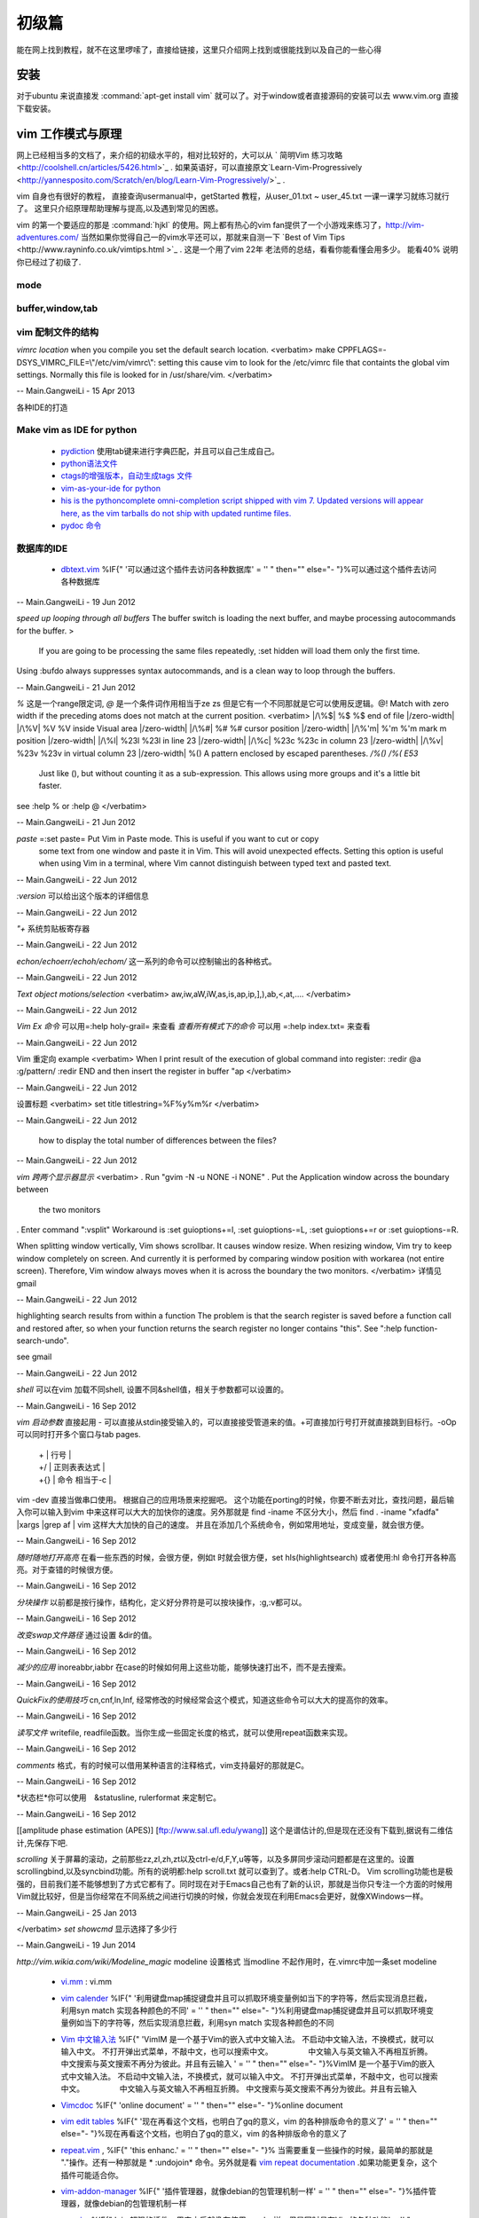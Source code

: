 ﻿######
初级篇
######

能在网上找到教程，就不在这里啰嗦了，直接给链接，这里只介绍网上找到或很能找到以及自己的一些心得

安装
====

对于ubuntu 来说直接发  :command:`apt-get install vim` 就可以了。对于window或者直接源码的安装可以去 www.vim.org 直接下载安装。


vim 工作模式与原理
==================

网上已经相当多的文档了，来介绍的初级水平的，相对比较好的，大可以从 ` 简明Vim 练习攻略 <http://coolshell.cn/articles/5426.html>`_ . 如果英语好，可以直接原文`Learn-Vim-Progressively <http://yannesposito.com/Scratch/en/blog/Learn-Vim-Progressively/>`_ .

vim 自身也有很好的教程， 直接查询usermanual中，getStarted 教程，从user_01.txt ~ user_45.txt 一课一课学习就练习就行了。
这里只介绍原理帮助理解与提高,以及遇到常见的困惑。

vim 的第一个要适应的那是 :command:`hjkl` 的使用。网上都有热心的vim fan提供了一个小游戏来练习了，http://vim-adventures.com/ 
当然如果你觉得自己一的vim水平还可以，那就来自测一下 `Best of Vim Tips <http://www.rayninfo.co.uk/vimtips.html >`_ . 这是一个用了vim 22年 老法师的总结，看看你能看懂会用多少。
能看40% 说明你已经过了初级了.

mode
----

buffer,window,tab
-----------------


vim 配制文件的结构
------------------
*vimrc location*
when you compile you set the default search location.
<verbatim>
make CPPFLAGS=-DSYS_VIMRC_FILE=\\\"/etc/vim/vimrc\\\": setting this cause vim to look for the /etc/vimrc file that containts the global vim settings. Normally this file is looked for in /usr/share/vim.
</verbatim>

-- Main.GangweiLi - 15 Apr 2013





各种IDE的打造 

Make vim as IDE for python
--------------------------

   * `pydiction <http://www.vim.org/scripts/script.php?script_id=850>`_   使用tab键来进行字典匹配，并且可以自己生成自己。
   * `python语法文件 <http://www.vim.org/scripts/script.php?script_id=790>`_ 
   * `ctags的增强版本，自动生成tags 文件 <http://www.vim.org/scripts/script.php?script_id=3114>`_ 
   * `vim-as-your-ide for python <http://haridas.in/vim-as-your-ide.html>`_ 
   * `his is the pythoncomplete omni-completion script shipped with vim 7.  Updated versions will appear here, as the vim tarballs do not ship with updated runtime files.  <http://www.vim.org/scripts/script.php?script_id=1542>`_ 
   * `pydoc 命令 <http://www.vim.org/scripts/script.php?script_id=910>`_ 

数据库的IDE
-----------

   * `dbtext.vim <http://vim.sourceforge.net/scripts/script.php?script&#95;id&#61;356>`_  %IF{" '可以通过这个插件去访问各种数据库' = '' " then="" else="- "}%可以通过这个插件去访问各种数据库
   



-- Main.GangweiLi - 19 Jun 2012


*speed up looping through all buffers* 
The buffer switch is loading the next buffer, and maybe processing autocommands for the buffer.
>
 If you are going to be processing the same files repeatedly, :set hidden will load them only the first time.
Using :bufdo always suppresses syntax autocommands, and is a clean way to loop through the buffers. 

-- Main.GangweiLi - 21 Jun 2012


*\%* 这是一个range限定词, *\@* 是一个条件词作用相当于\ze \zs 但是它有一个不同那就是它可以使用反逻辑。\@! Match with zero width if the preceding atoms does not match at the current position.
<verbatim>
|/\%$|	\%$	\%$	end of file |/zero-width|
|/\%V|	\%V	\%V	inside Visual area |/zero-width|
|/\%#|	\%#	\%#	cursor position |/zero-width|
|/\%'m|	\%'m	\%'m	mark m position |/zero-width|
|/\%l|	\%23l	\%23l	in line 23 |/zero-width|
|/\%c|	\%23c	\%23c	in column 23 |/zero-width|
|/\%v|	\%23v	\%23v	in virtual column 23 |/zero-width|
\%(\)   A pattern enclosed by escaped parentheses.	*/\%(\)* */\%(* *E53*
	Just like \(\), but without counting it as a sub-expression.  This
	allows using more groups and it's a little bit faster.
see :help \% or :help \@
</verbatim>

-- Main.GangweiLi - 21 Jun 2012


*paste* =:set paste= Put Vim in Paste mode.  This is useful if you want to cut or copy
	some text from one window and paste it in Vim.  This will avoid
	unexpected effects.
	Setting this option is useful when using Vim in a terminal, where Vim
	cannot distinguish between typed text and pasted text.

-- Main.GangweiLi - 22 Jun 2012


*:version* 可以给出这个版本的详细信息

-- Main.GangweiLi - 22 Jun 2012


*"+* 系统剪贴板寄存器

-- Main.GangweiLi - 22 Jun 2012


*echon/echoerr/echoh/echom/* 这一系列的命令可以控制输出的各种格式。

-- Main.GangweiLi - 22 Jun 2012


*Text object motions/selection* 
<verbatim>
aw,iw,aW,iW,as,is,ap,ip,],),ab,<,at,....
</verbatim>

-- Main.GangweiLi - 22 Jun 2012


*Vim Ex 命令* 可以用=:help holy-grail= 来查看 
*查看所有模式下的命令* 可以用 =:help index.txt= 来查看

-- Main.GangweiLi - 22 Jun 2012


Vim 重定向  example
<verbatim>
When I print result of the execution of global command into register:
:redir @a
:g/pattern/
:redir END
and then insert the register in buffer
"ap
</verbatim>

-- Main.GangweiLi - 22 Jun 2012


设置标题
<verbatim>
set title titlestring=%F%y%m%r
</verbatim>

-- Main.GangweiLi - 22 Jun 2012


 how to display the total number of differences between the files?

-- Main.GangweiLi - 22 Jun 2012


*vim 跨两个显示器显示*
<verbatim>
. Run "gvim -N -u NONE -i NONE"
. Put the Application window across the boundary between
  the two monitors
. Enter command ":vsplit"
Workaround is :set guioptions+=l, :set guioptions-=L, :set guioptions+=r
or :set guioptions-=R.

When splitting window vertically, Vim shows scrollbar.  It causes window
resize.  When resizing window, Vim try to keep window completely on
screen.  And currently it is performed by comparing window position with
workarea (not entire screen).  Therefore, Vim window always moves when
it is across the boundary the two monitors.
</verbatim>
详情见gmail

-- Main.GangweiLi - 22 Jun 2012




highlighting search results from within a function   
The problem is that the search register is saved before a function
call and restored after, so when your function returns the search
register no longer contains "this".  See ":help
function-search-undo".

see gmail

-- Main.GangweiLi - 22 Jun 2012


*shell* 
可以在vim 加载不同shell, 设置不同&shell值，相关于参数都可以设置的。

-- Main.GangweiLi - 16 Sep 2012


*vim 启动参数*
直接起用 - 可以直接从stdin接受输入的，可以直接接受管道来的值。+可直接加行号打开就直接跳到目标行。-oOp 可以同时打开多个窗口与tab pages.   
 | + | 行号 |
 | +/ | 正则表表达式 |
 | +{} | 命令 相当于-c |
vim -dev 直接当做串口使用。 根据自己的应用场景来挖掘吧。
这个功能在porting的时候，你要不断去对比，查找问题，最后输入你可以输入到vim 中来这样可以大大的加快你的速度。另外那就是 find  -iname 不区分大小，然后 find . -iname "xfadfa" |xargs |grep af | vim 这样大大加快的自己的速度。
并且在添加几个系统命令，例如常用地址，变成变量，就会很方便。

-- Main.GangweiLi - 16 Sep 2012


*随时随地打开高亮*  在看一些东西的时候，会很方便，例如\t 时就会很方便，set hls(highlightsearch) 或者使用:hl 命令打开各种高亮。对于查错的时候很方便。

-- Main.GangweiLi - 16 Sep 2012


*分块操作*
以前都是按行操作，结构化，定义好分界符是可以按块操作，:g,:v都可以。

-- Main.GangweiLi - 16 Sep 2012


*改变swap文件路径*  通过设置 &dir的值。

-- Main.GangweiLi - 16 Sep 2012


*减少的应用* inoreabbr,iabbr 在case的时候如何用上这些功能，能够快速打出不，而不是去搜索。

-- Main.GangweiLi - 16 Sep 2012


*QuickFix的使用技巧*
cn,cnf,ln,lnf, 经常修改的时候经常会这个模式，知道这些命令可以大大的提高你的效率。

-- Main.GangweiLi - 16 Sep 2012


*读写文件*
writefile, readfile函数。当你生成一些固定长度的格式，就可以使用repeat函数来实现。

-- Main.GangweiLi - 16 Sep 2012


*comments* 格式，有的时候可以借用某种语言的注释格式，vim支持最好的那就是C。

-- Main.GangweiLi - 16 Sep 2012


*状态栏*你可以使用　&statusline, rulerformat 来定制它。

-- Main.GangweiLi - 16 Sep 2012

[[amplitude phase estimation (APES)] [ftp://www.sal.ufl.edu/ywang]] 这个是谱估计的,但是现在还没有下载到,据说有二维估计,先保存下吧.




*scrolling*
关于屏幕的滚动，之前那些zz,zl,zh,zt以及ctrl-e/d,F,Y,u等等，以及多屏同步滚动问题都是在这里的。设置scrollingbind,以及syncbind功能。所有的说明都:help scroll.txt 就可以查到了。或者:help CTRL-D。
Vim scrolling功能也是极强的，目前我们差不能够想到了方式它都有了。同时现在对于Emacs自己也有了新的认识，那就是当你只专注一个方面的时候用Vim就比较好，但是当你经常在不同系统之间进行切换的时候，你就会发现在利用Emacs会更好，就像XWindows一样。

-- Main.GangweiLi - 25 Jan 2013






</verbatim>
*set showcmd*   显示选择了多少行

-- Main.GangweiLi - 19 Jun 2014


*http://vim.wikia.com/wiki/Modeline_magic* modeline  设置格式
当modline 不起作用时，在.vimrc中加一条set modeline

    
   * `vi.mm <%ATTACHURL%/vi.mm>`_ : vi.mm

  



   * `vim calender <http://www.vim.org/scripts/script.php?script&#95;id&#61;52>`_  %IF{" '利用键盘map捕捉键盘并且可以抓取环境变量例如当下的字符等，然后实现消息拦截，利用syn match 实现各种颜色的不同' = '' " then="" else="- "}%利用键盘map捕捉键盘并且可以抓取环境变量例如当下的字符等，然后实现消息拦截，利用syn match 实现各种颜色的不同
   * `Vim 中文输入法 <http://vim.sourceforge.net/scripts/script.php?script&#95;id&#61;2506>`_  %IF{" 'VimIM 是一个基于Vim的嵌入式中文输入法。  不启动中文输入法，不换模式，就可以输入中文。 不打开弹出式菜单，不敲中文，也可以搜索中文。 　　　　 中文输入与英文输入不再相互折腾。 中文搜索与英文搜索不再分为彼此。并且有云输入 ' = '' " then="" else="- "}%VimIM 是一个基于Vim的嵌入式中文输入法。  不启动中文输入法，不换模式，就可以输入中文。 不打开弹出式菜单，不敲中文，也可以搜索中文。 　　　　 中文输入与英文输入不再相互折腾。 中文搜索与英文搜索不再分为彼此。并且有云输入 
   * `Vimcdoc <http://vimcdoc.sourceforge.net/>`_  %IF{" 'online document' = '' " then="" else="- "}%online document
   * `vim edit tables <http://vimdoc.sourceforge.net/htmldoc/usr&#95;25.html#25.5>`_  %IF{" '现在再看这个文档，也明白了gq的意义，vim 的各种排版命令的意义了' = '' " then="" else="- "}%现在再看这个文档，也明白了gq的意义，vim 的各种排版命令的意义了
   * `repeat.vim <http://www.vim.org/scripts/script.php?script&#95;id&#61;2136>`_  , %IF{" 'this enhanc.' = '' " then="" else="- "}% 当需要重复一些操作的时候，最简单的那就是 "."操作。还有一种那就是 * :undojoin* 命令。另外就是看 `vim repeat documentation <http://vimdoc.sourceforge.net/htmldoc/repeat.html>`_  .如果功能更复杂，这个插件可能适合你。
   * `vim-addon-manager <http://blog.harrspy.com/vim-addon-manager>`_  %IF{" '插件管理器，就像debian的包管理机制一样' = '' " then="" else="- "}%插件管理器，就像debian的包管理机制一样
   * `csv.vim <http://www.vim.org/scripts/script.php?script&#95;id&#61;2830>`_  %IF{" 'vim超强的插件，用它之后就像在使用excel一样，但是同时具有Vim的各种功能' = '' " then="" else="- "}%vim超强的插件，用它之后就像在使用excel一样，但是同时具有Vim的各种功能
   * `Conque Shell : Run interactive commands inside a Vim buffer  <http://www.vim.org/scripts/script.php?script&#95;id&#61;2771>`_  %IF{" '自己也开始让vim走上emacs之路了' = '' " then="" else="- "}%自己也开始让vim走上emacs之路了
   * `程序设计时常用的几个参见 <http://edyfox.codecarver.org/html/vimplugins.html>`_  %IF{" 'taglist,A,WinManager,echofunc,complete' = '' " then="" else="- "}%taglist,A,WinManager,echofunc,complete
   * `vimball <http://man.lupaworld.com/content/manage/vi/doc/pi&#95;vimball.html>`_  %IF{" 'vimball 是针对插件制作一种封装工具，就像tar一样' = '' " then="" else="- "}%vimball 是针对插件制作一种封装工具，就像tar一样
   * `Vim 7.3正式版：新功能介绍 <http://xbeta.info/vim73b.htm>`_  %IF{" '&#42;conceal text&#42; Vim支持语法高亮，有的语法高亮需要一些额外的标注符，它们并不是文本内容的一部分。但是实现各种折叠功能，但是这些标记符号如何显示，就可以conceal text 功能。另外更重要的功能，那就是&#42;rnu&#42; 相对行号。用于计算距离的时候是非常方便的。' = '' " then="" else="- "}% *conceal text* Vim支持语法高亮，有的语法高亮需要一些额外的标注符，它们并不是文本内容的一部分。但是实现各种折叠功能，但是这些标记符号如何显示，就可以conceal text 功能。另外更重要的功能，那就是 *rnu* 相对行号。用于计算距离的时候是非常方便的。
   * `UTL.VIM <http://www.vim.org/scripts/script.php?script&#95;id&#61;293>`_  %IF{" '可以根据URL 打开各种文件，就像浏览器一样。可以打开.pdf,.jpg,.doc等' = '' " then="" else="- "}%可以根据URL 打开各种文件，就像浏览器一样。可以打开.pdf,.jpg,.doc等
   * `xml.vim 插件  <http://www.vim.org/scripts/script.php?script&#95;id&#61;1397>`_  %IF{" '编辑xml文件的利器，主要实现机制就是 &#42;omnifunc&#42; 的补全功能' = '' " then="" else="- "}%编辑xml文件的利器，主要实现机制就是 &#42;omnifunc&#42; 的补全功能
   * `vim 离合器 <http://hackaday.com/2012/06/21/building-a-clutch-for-vim/>`_  %IF{" '利用脚来实现键盘操作' = '' " then="" else="- "}%利用脚来实现键盘操作
   * `vim latex 插件 <http://atp-vim.sourceforge.net/>`_  %IF{" '' = '' " then="" else="- "}%
   * `GUI&#95;W32 <http://man.chinaunix.net/newsoft/vi/doc/gui&#95;w32.html>`_  %IF{" 'vim window设手册' = '' " then="" else="- "}%vim window设手册
       <verbatim>
       若想用 CTRL-X, CTRL-C 和 CTRL-V, 这些标准的 MS-Windows 操作方式怎么办？有办法！
      用 $VIMRUNTIME\mswin.vim 这个脚本解决。你可以把下面这条命令放到你的 _vimrc 文
     件里:
        source $VIMRUNTIME/mswin.vim
      这样一来 CTRL-C 就变成"复制"命令了，但是原先的 CTRL-C 是中止操作的命令呀，没
         办法，用 CTRL-Break 来结束任务吧。
                                                        *CTRL-V-alternative*
     因为 CTRL-V 被用做"粘贴"，所以你不能用它来启动"可视 块"的选择模式，不过可
    以用 CTRL-Q 代替。你也可以在"插入"模式和"命令"模式中用 CTRL-Q 代替 CTRL-V。
    但是 CTRL-Q 常常被用作控制流，这时候它在某些终端下就不好用了。
       </verbatim>
   * `fuzzyfinder <http://hi.baidu.com/sowill/item/7621706e50c957156995e6a2>`_  %IF{" 'VIM中的文件查找利器' = '' " then="" else="- "}%VIM中的文件查找利器
   * `vim encoding 文件乱码的问题 <http://edyfox.codecarver.org/html/vim&#95;fileencodings&#95;detection.html>`_  %IF{" '' = '' " then="" else="- "}%
   * `vim debugger python <http://www.2maomao.com/blog/win32-vim-debug-python/>`_  %IF{" '下一个目标把vim 打造一个调试前端。' = '' " then="" else="- "}%下一个目标把vim 打造一个调试前端。 vimgdb
   * `vim debugger for perl <http://search.cpan.org/~kablamo/Vim-Debug-0.8/lib/Vim/Debug/Perl.pm>`_ 
   * `vimgvim支持对齐线.html <http://www.vimer.cn/2012/05/vimgvim&#37;E6&#37;94&#37;AF&#37;E6&#37;8C&#37;81&#37;E5&#37;AF&#37;B9&#37;E9&#37;BD&#37;90&#37;E7&#37;BA&#37;BF.html>`_  %IF{" 'set cc&#61;1,3,5,就直接出现标尺了' = '' " then="" else="- "}%set cc&#61;1,3,5,就直接出现标尺了
   * `给 vim 增加查字典功能 <http://hi.baidu.com/ilqxd9l0vj/item/c1abc2d4665ba0e1b3f777a6>`_  %IF{" '这个很实用在写与看文档的时候' = '' " then="" else="- "}%这个很实用在写与看文档的时候
   * `TxtBrowser&#34; plugin is a pla <http://www.vim.org/scripts/script.php?script&#95;id&#61;2899>`_  %IF{" '' = '' " then="" else="- "}%

   
